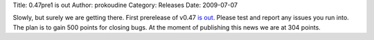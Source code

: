 Title: 0.47pre1 is out
Author: prokoudine
Category: Releases
Date: 2009-07-07


Slowly, but surely we are getting there. First prerelease of v0.47 `is out`_. Please test and report any issues you run into. The plan is to gain 500 points for closing bugs. At the moment of publishing this news we are at 304 points.


.. _is out: http://sourceforge.net/projects/inkscape/files/